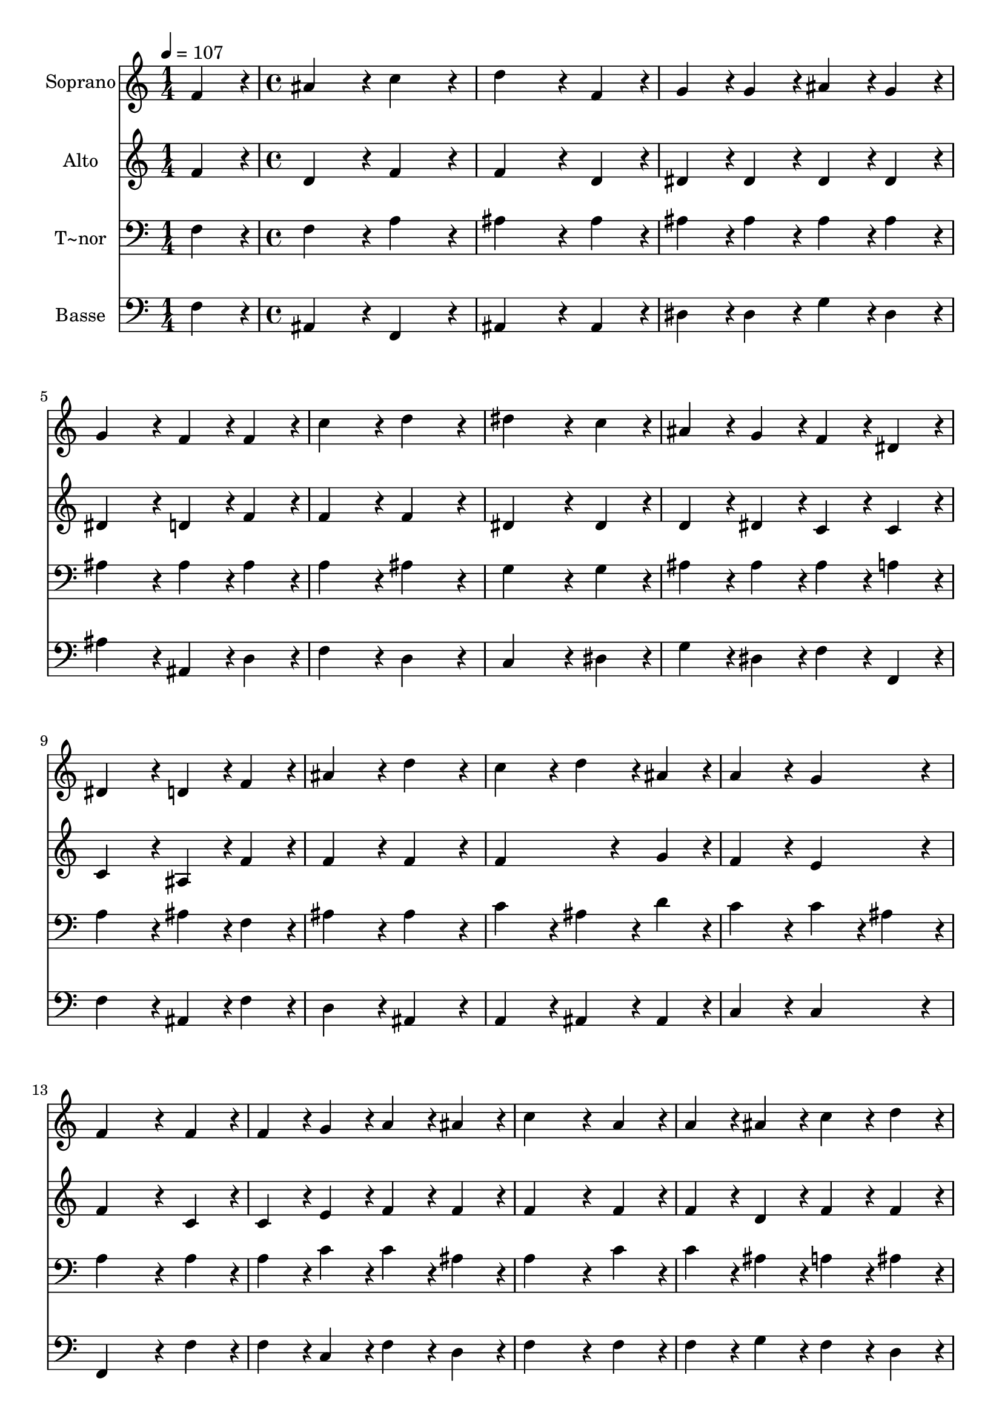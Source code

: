 % Lily was here -- automatically converted by c:/Program Files (x86)/LilyPond/usr/bin/midi2ly.py from output/017.mid
\version "2.14.0"

\layout {
  \context {
    \Voice
    \remove "Note_heads_engraver"
    \consists "Completion_heads_engraver"
    \remove "Rest_engraver"
    \consists "Completion_rest_engraver"
  }
}

trackAchannelA = {
  
  \time 1/4 
  
  \tempo 4 = 107 
  \skip 4 
  | % 2
  
  \time 4/4 
  \skip 1*19 
  \time 5/4 
  
}

trackA = <<
  \context Voice = voiceA \trackAchannelA
>>


trackBchannelA = {
  
  \set Staff.instrumentName = "Soprano"
  
  \time 1/4 
  
  \tempo 4 = 107 
  \skip 4 
  | % 2
  
  \time 4/4 
  \skip 1*19 
  \time 5/4 
  
}

trackBchannelB = \relative c {
  f'4*86/96 r4*10/96 ais4*172/96 r4*20/96 c4*172/96 r4*20/96 
  | % 2
  d4*259/96 r4*29/96 f,4*86/96 r4*10/96 g4*86/96 r4*10/96 
  | % 3
  g4*86/96 r4*10/96 ais4*86/96 r4*10/96 g4*86/96 r4*10/96 g4*172/96 
  r4*20/96 
  | % 4
  f4*86/96 r4*10/96 f4*86/96 r4*10/96 c'4*172/96 r4*20/96 d4*172/96 
  r4*20/96 dis4*259/96 r4*29/96 c4*86/96 r4*10/96 
  | % 6
  ais4*86/96 r4*10/96 g4*86/96 r4*10/96 f4*86/96 r4*10/96 dis4*86/96 
  r4*10/96 dis4*172/96 r4*20/96 d4*86/96 r4*10/96 f4*86/96 r4*10/96 ais4*172/96 
  r4*20/96 
  | % 8
  d4*172/96 r4*20/96 c4*172/96 r4*20/96 d4*86/96 r4*10/96 
  | % 9
  ais4*86/96 r4*10/96 a4*172/96 r4*20/96 g4*172/96 r4*20/96 
  | % 10
  f4*259/96 r4*29/96 f4*86/96 r4*10/96 f4*86/96 r4*10/96 
  | % 11
  g4*86/96 r4*10/96 a4*86/96 r4*10/96 ais4*86/96 r4*10/96 c4*259/96 
  r4*29/96 a4*86/96 r4*10/96 a4*86/96 r4*10/96 ais4*86/96 r4*10/96 c4*86/96 
  r4*10/96 
  | % 13
  d4*86/96 r4*10/96 dis4*259/96 r4*29/96 c4*86/96 r4*10/96 
  | % 14
  d4*172/96 r4*20/96 d4*172/96 r4*20/96 d4*172/96 r4*20/96 dis4*86/96 
  r4*10/96 c4*86/96 r4*10/96 ais4*172/96 r4*20/96 
  | % 16
  a4*172/96 r4*20/96 ais128*115 
}

trackB = <<
  \context Voice = voiceA \trackBchannelA
  \context Voice = voiceB \trackBchannelB
>>


trackCchannelA = {
  
  \set Staff.instrumentName = "Alto"
  
  \time 1/4 
  
  \tempo 4 = 107 
  \skip 4 
  | % 2
  
  \time 4/4 
  \skip 1*19 
  \time 5/4 
  
}

trackCchannelB = \relative c {
  f'4*86/96 r4*10/96 d4*172/96 r4*20/96 f4*172/96 r4*20/96 
  | % 2
  f4*259/96 r4*29/96 d4*86/96 r4*10/96 dis4*86/96 r4*10/96 
  | % 3
  dis4*86/96 r4*10/96 dis4*86/96 r4*10/96 dis4*86/96 r4*10/96 dis4*172/96 
  r4*20/96 
  | % 4
  d4*86/96 r4*10/96 f4*86/96 r4*10/96 f4*172/96 r4*20/96 f4*172/96 
  r4*20/96 dis4*259/96 r4*29/96 dis4*86/96 r4*10/96 
  | % 6
  d4*86/96 r4*10/96 dis4*86/96 r4*10/96 c4*86/96 r4*10/96 c4*86/96 
  r4*10/96 c4*172/96 r4*20/96 ais4*86/96 r4*10/96 f'4*86/96 r4*10/96 f4*172/96 
  r4*20/96 
  | % 8
  f4*172/96 r4*20/96 f4*259/96 r4*29/96 
  | % 9
  g4*86/96 r4*10/96 f4*172/96 r4*20/96 e4*172/96 r4*20/96 
  | % 10
  f4*259/96 r4*29/96 c4*86/96 r4*10/96 c4*86/96 r4*10/96 
  | % 11
  e4*86/96 r4*10/96 f4*86/96 r4*10/96 f4*86/96 r4*10/96 f4*259/96 
  r4*29/96 f4*86/96 r4*10/96 f4*86/96 r4*10/96 d4*86/96 r4*10/96 f4*86/96 
  r4*10/96 
  | % 13
  f4*86/96 r4*10/96 g4*259/96 r4*29/96 f4*86/96 r4*10/96 
  | % 14
  f4*172/96 r4*20/96 fis4*172/96 r4*20/96 g4*259/96 r4*29/96 dis4*86/96 
  r4*10/96 d4*172/96 r4*20/96 
  | % 16
  c4*172/96 r4*20/96 d128*115 
}

trackC = <<
  \context Voice = voiceA \trackCchannelA
  \context Voice = voiceB \trackCchannelB
>>


trackDchannelA = {
  
  \set Staff.instrumentName = "T~nor"
  
  \time 1/4 
  
  \tempo 4 = 107 
  \skip 4 
  | % 2
  
  \time 4/4 
  \skip 1*19 
  \time 5/4 
  
}

trackDchannelB = \relative c {
  f4*86/96 r4*10/96 f4*172/96 r4*20/96 a4*172/96 r4*20/96 
  | % 2
  ais4*259/96 r4*29/96 ais4*86/96 r4*10/96 ais4*86/96 r4*10/96 
  | % 3
  ais4*86/96 r4*10/96 ais4*86/96 r4*10/96 ais4*86/96 r4*10/96 ais4*172/96 
  r4*20/96 
  | % 4
  ais4*86/96 r4*10/96 ais4*86/96 r4*10/96 a4*172/96 r4*20/96 ais4*172/96 
  r4*20/96 g4*259/96 r4*29/96 g4*86/96 r4*10/96 
  | % 6
  ais4*86/96 r4*10/96 ais4*86/96 r4*10/96 ais4*86/96 r4*10/96 a4*86/96 
  r4*10/96 a4*172/96 r4*20/96 ais4*86/96 r4*10/96 f4*86/96 r4*10/96 ais4*172/96 
  r4*20/96 
  | % 8
  ais4*172/96 r4*20/96 c4*172/96 r4*20/96 ais4*86/96 r4*10/96 
  | % 9
  d4*86/96 r4*10/96 c4*172/96 r4*20/96 c4*86/96 r4*10/96 ais4*86/96 
  r4*10/96 
  | % 10
  a4*259/96 r4*29/96 a4*86/96 r4*10/96 a4*86/96 r4*10/96 
  | % 11
  c4*86/96 r4*10/96 c4*86/96 r4*10/96 ais4*86/96 r4*10/96 a4*259/96 
  r4*29/96 c4*86/96 r4*10/96 c4*86/96 r4*10/96 ais4*86/96 r4*10/96 a4*86/96 
  r4*10/96 
  | % 13
  ais4*86/96 r4*10/96 g4*259/96 r4*29/96 a4*86/96 r4*10/96 
  | % 14
  ais4*172/96 r4*20/96 a4*172/96 r4*20/96 ais4*172/96 r4*20/96 c4*86/96 
  r4*10/96 g4*86/96 r4*10/96 f4*172/96 r4*20/96 
  | % 16
  f4*172/96 r4*20/96 f128*115 
}

trackD = <<

  \clef bass
  
  \context Voice = voiceA \trackDchannelA
  \context Voice = voiceB \trackDchannelB
>>


trackEchannelA = {
  
  \set Staff.instrumentName = "Basse"
  
  \time 1/4 
  
  \tempo 4 = 107 
  \skip 4 
  | % 2
  
  \time 4/4 
  \skip 1*19 
  \time 5/4 
  
}

trackEchannelB = \relative c {
  f4*86/96 r4*10/96 ais,4*172/96 r4*20/96 f4*172/96 r4*20/96 
  | % 2
  ais4*259/96 r4*29/96 ais4*86/96 r4*10/96 dis4*86/96 r4*10/96 
  | % 3
  dis4*86/96 r4*10/96 g4*86/96 r4*10/96 dis4*86/96 r4*10/96 ais'4*172/96 
  r4*20/96 
  | % 4
  ais,4*86/96 r4*10/96 d4*86/96 r4*10/96 f4*172/96 r4*20/96 d4*172/96 
  r4*20/96 c4*259/96 r4*29/96 dis4*86/96 r4*10/96 
  | % 6
  g4*86/96 r4*10/96 dis4*86/96 r4*10/96 f4*86/96 r4*10/96 f,4*86/96 
  r4*10/96 f'4*172/96 r4*20/96 ais,4*86/96 r4*10/96 f'4*86/96 r4*10/96 d4*172/96 
  r4*20/96 
  | % 8
  ais4*172/96 r4*20/96 a4*172/96 r4*20/96 ais4*86/96 r4*10/96 
  | % 9
  ais4*86/96 r4*10/96 c4*172/96 r4*20/96 c4*172/96 r4*20/96 
  | % 10
  f,4*259/96 r4*29/96 f'4*86/96 r4*10/96 f4*86/96 r4*10/96 
  | % 11
  c4*86/96 r4*10/96 f4*86/96 r4*10/96 d4*86/96 r4*10/96 f4*259/96 
  r4*29/96 f4*86/96 r4*10/96 f4*86/96 r4*10/96 g4*86/96 r4*10/96 f4*86/96 
  r4*10/96 
  | % 13
  d4*86/96 r4*10/96 c4*259/96 r4*29/96 f4*86/96 r4*10/96 
  | % 14
  ais,4*172/96 r4*20/96 d4*172/96 r4*20/96 g4*172/96 r4*20/96 c,4*86/96 
  r4*10/96 dis4*86/96 r4*10/96 f4*172/96 r4*20/96 
  | % 16
  f,4*172/96 r4*20/96 ais128*115 
}

trackE = <<

  \clef bass
  
  \context Voice = voiceA \trackEchannelA
  \context Voice = voiceB \trackEchannelB
>>


\score {
  <<
    \context Staff=trackB \trackA
    \context Staff=trackB \trackB
    \context Staff=trackC \trackA
    \context Staff=trackC \trackC
    \context Staff=trackD \trackA
    \context Staff=trackD \trackD
    \context Staff=trackE \trackA
    \context Staff=trackE \trackE
  >>
  \layout {}
  \midi {}
}
